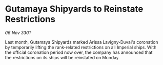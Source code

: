 * Gutamaya Shipyards to Reinstate Restrictions

/06 Nov 3301/

Last month, Gutamaya Shipyards marked Arissa Lavigny-Duval's coronation by temporarily lifting the rank-related restrictions on all Imperial ships. With the official coronation period now over, the company has announced that the restrictions on its ships will be reinstated on Monday.